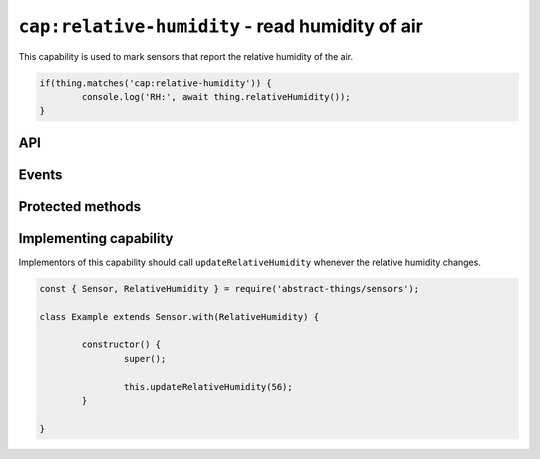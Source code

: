``cap:relative-humidity`` - read humidity of air
================================================

This capability is used to mark sensors that report the relative humidity of
the air.

.. sourcecode:: js

	if(thing.matches('cap:relative-humidity')) {
		console.log('RH:', await thing.relativeHumidity());
	}

API
---

.. js:function:: relativeHumidity()

	Get the current relative humidity as a :doc:`percentage </values/percentage>`.

	:returns:
		Promise that resolves to the current relative humidity as a
		:doc:`percentage </values/percentage>`.

	Example:

	.. sourcecode:: js

		console.log('RH:', await thing.relativeHumidity());

Events
------

.. js:data:: relativeHumidityChanged

	The relative humidity has changed. Payload is the new humidity as a
	:doc:`percentage </values/percentage>`.

	Example:

	.. sourcecode:: js

		thing.on('relativeHumidityChanged', v => console.log('Changed to:', v));

Protected methods
-----------------

.. js:function:: updateRelativeHumidity(value)

	Update the relative humidity. Should be called whenever a change is detected.

	:param value:
		The new relative humidity. Will be converted to a
		:doc:`percentage </values/percentage>`.

	Example:

	.. sourcecode:: js

		this.updateRelativeHumidity(32);

Implementing capability
-----------------------

Implementors of this capability should call ``updateRelativeHumidity`` whenever
the relative humidity changes.

.. sourcecode:: js

	const { Sensor, RelativeHumidity } = require('abstract-things/sensors');

	class Example extends Sensor.with(RelativeHumidity) {

		constructor() {
			super();

			this.updateRelativeHumidity(56);
		}

	}
